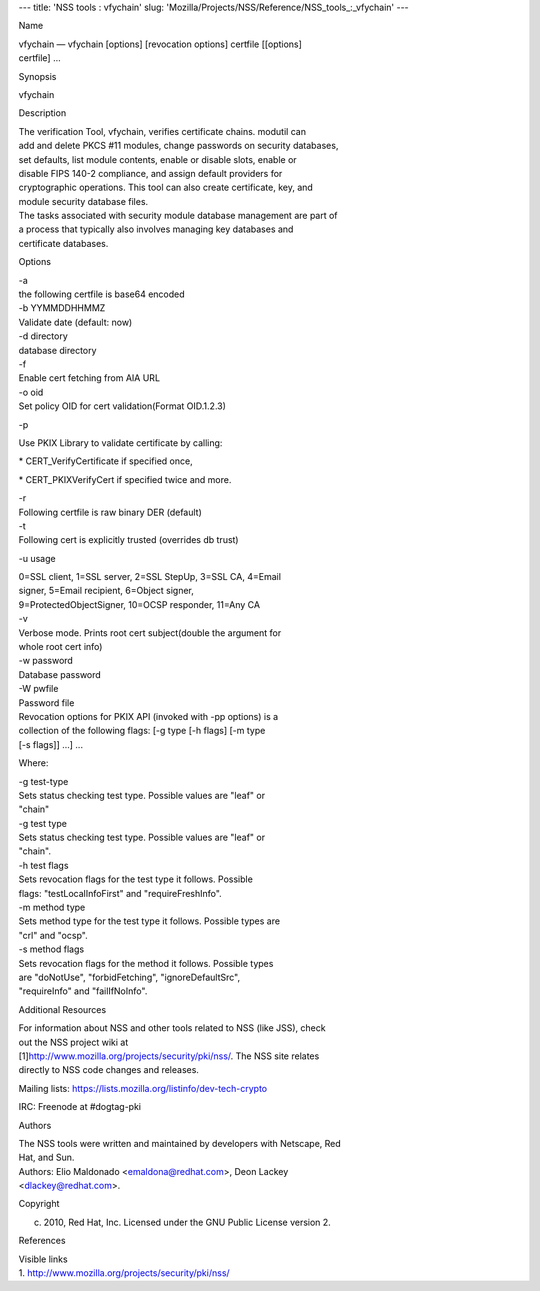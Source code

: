 --- title: 'NSS tools : vfychain' slug:
'Mozilla/Projects/NSS/Reference/NSS_tools_:_vfychain' ---

Name

| vfychain — vfychain [options] [revocation options] certfile [[options]
| certfile] ...

Synopsis

vfychain

Description

| The verification Tool, vfychain, verifies certificate chains. modutil
  can
| add and delete PKCS #11 modules, change passwords on security
  databases,
| set defaults, list module contents, enable or disable slots, enable or
| disable FIPS 140-2 compliance, and assign default providers for
| cryptographic operations. This tool can also create certificate, key,
  and
| module security database files.

| The tasks associated with security module database management are part
  of
| a process that typically also involves managing key databases and
| certificate databases.

Options

| -a
| the following certfile is base64 encoded

| -b YYMMDDHHMMZ
| Validate date (default: now)

| -d directory
| database directory

| -f
| Enable cert fetching from AIA URL

| -o oid
| Set policy OID for cert validation(Format OID.1.2.3)

-p

Use PKIX Library to validate certificate by calling:

\* CERT_VerifyCertificate if specified once,

\* CERT_PKIXVerifyCert if specified twice and more.

| -r
| Following certfile is raw binary DER (default)

| -t
| Following cert is explicitly trusted (overrides db trust)

-u usage

| 0=SSL client, 1=SSL server, 2=SSL StepUp, 3=SSL CA, 4=Email
| signer, 5=Email recipient, 6=Object signer,
| 9=ProtectedObjectSigner, 10=OCSP responder, 11=Any CA

| -v
| Verbose mode. Prints root cert subject(double the argument for
| whole root cert info)

| -w password
| Database password

| -W pwfile
| Password file

| Revocation options for PKIX API (invoked with -pp options) is a
| collection of the following flags: [-g type [-h flags] [-m type
| [-s flags]] ...] ...

Where:

| -g test-type
| Sets status checking test type. Possible values are "leaf" or
| "chain"

| -g test type
| Sets status checking test type. Possible values are "leaf" or
| "chain".

| -h test flags
| Sets revocation flags for the test type it follows. Possible
| flags: "testLocalInfoFirst" and "requireFreshInfo".

| -m method type
| Sets method type for the test type it follows. Possible types are
| "crl" and "ocsp".

| -s method flags
| Sets revocation flags for the method it follows. Possible types
| are "doNotUse", "forbidFetching", "ignoreDefaultSrc",
| "requireInfo" and "failIfNoInfo".

Additional Resources

| For information about NSS and other tools related to NSS (like JSS),
  check
| out the NSS project wiki at
| [1]\ `http://www.mozilla.org/projects/security/pki/nss/ <https://www.mozilla.org/projects/security/pki/nss/>`__.
  The NSS site relates
| directly to NSS code changes and releases.

Mailing lists: https://lists.mozilla.org/listinfo/dev-tech-crypto

IRC: Freenode at #dogtag-pki

Authors

| The NSS tools were written and maintained by developers with Netscape,
  Red
| Hat, and Sun.

| Authors: Elio Maldonado <emaldona@redhat.com>, Deon Lackey
| <dlackey@redhat.com>.

Copyright

(c) 2010, Red Hat, Inc. Licensed under the GNU Public License version 2.

References

| Visible links
| 1.
  `http://www.mozilla.org/projects/security/pki/nss/ <https://www.mozilla.org/projects/security/pki/nss/>`__
